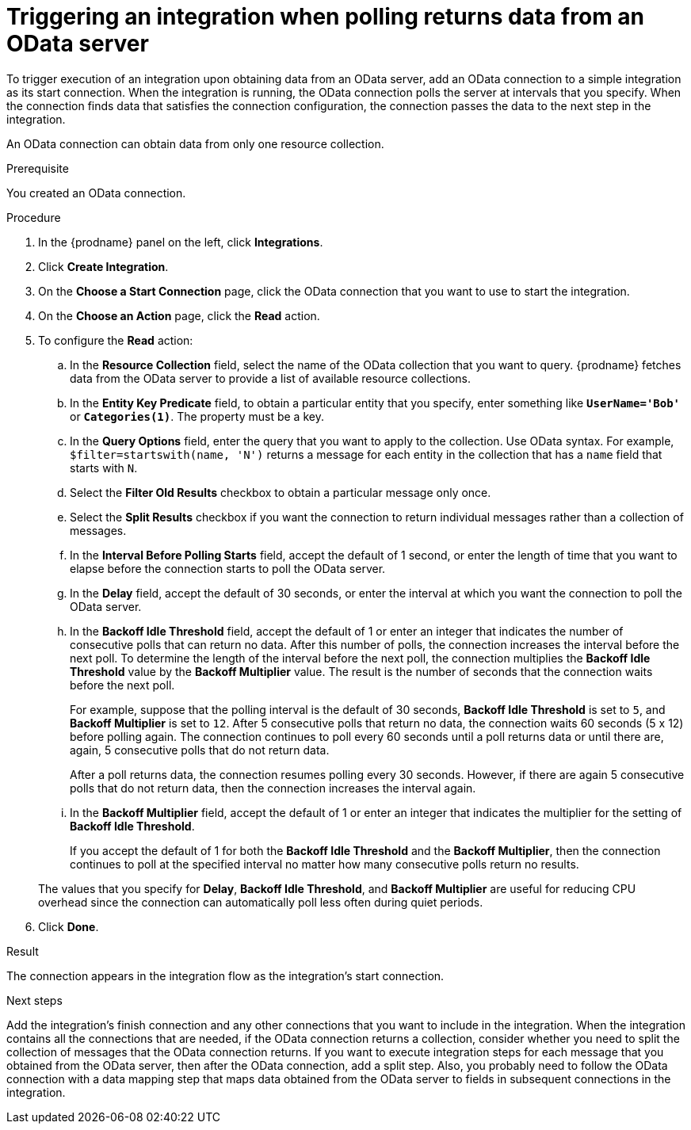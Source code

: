 // This module is included in the following assemblies:
// as_connecting-to-odata.adoc

[id='adding-odata-connections-read_{context}']
= Triggering an integration when polling returns data from an OData server

To trigger execution of an integration upon obtaining data from an 
OData server, add an OData connection to a simple integration as its start 
connection. When the integration is running, the OData connection 
polls the server at intervals that you specify. When the connection finds
data that satisfies the connection configuration, the connection passes
the data to the next step in the integration. 

An OData connection can obtain data from only one resource collection.

.Prerequisite
You created an OData connection. 

.Procedure

. In the {prodname} panel on the left, click *Integrations*.
. Click *Create Integration*.
. On the *Choose a Start Connection* page, click the OData connection that
you want to use to start the integration. 
. On the *Choose an Action* page, click the *Read* action.
. To configure the *Read* action: 

.. In the *Resource Collection* field, select the name of the OData collection  
that you want to query. {prodname} fetches data from the 
OData server to provide a list of available resource collections. 
.. In the *Entity Key Predicate* field, to obtain a particular
entity that you specify, enter something like `*UserName='Bob'*` or
`*Categories(1)*`. The property must be a key.
.. In the *Query Options* field, enter the query that you want to 
apply to the collection. Use OData syntax. For example, 
`$filter=startswith(name, 'N')` returns a message for each entity in the 
collection that has a `name` field that starts with `N`. 
.. Select the *Filter Old Results* checkbox to obtain a particular 
message only once. 
.. Select the *Split Results* checkbox if you want the 
connection to return individual messages 
rather than a collection of messages. 
.. In the *Interval Before Polling Starts* field, accept the default of 
1 second, or enter the length of time that you want to elapse before 
the connection starts to poll the OData server. 
.. In the *Delay* field, accept the default of 30 seconds, or enter
the interval at which you want the connection to poll the OData server. 
.. In the *Backoff Idle Threshold* field, accept the default of 1 or
enter an integer that indicates the number of consecutive polls that 
can return no data. After this number of polls, the connection 
increases the interval before the next poll. 
To determine the 
length of the interval before the next poll, the connection multiplies the 
*Backoff Idle Threshold* value by the *Backoff Multiplier* value. 
The result is the number of seconds that the connection waits before 
the next poll. 
+
For example, suppose that the polling interval is the default of 
30 seconds, *Backoff Idle Threshold* is set to `5`,
and *Backoff Multiplier* is set to `12`. After 5 consecutive polls 
that return no data, the connection waits 60 seconds (5 x 12) before polling again.
The connection continues to poll every 60 seconds until a poll returns data or
until there are, again, 5 consecutive polls that do not return data. 
+
After a poll returns data, the connection resumes polling every 30 seconds.
However, if there are again 5 consecutive polls that do not return data, then 
the connection increases the interval again. 

.. In the *Backoff Multiplier* field, accept the default of 1 or enter 
an integer that indicates the multiplier for the setting of 
*Backoff Idle Threshold*. 
+
If you accept the default of 1 for both the *Backoff Idle Threshold*
and the *Backoff Multiplier*, then the connection continues to poll 
at the specified interval no matter how many consecutive polls return no results. 

+
The values that you specify for *Delay*, *Backoff Idle Threshold*, and 
*Backoff Multiplier* are useful for reducing CPU overhead since the 
connection can automatically poll less often during quiet periods. 

. Click *Done*. 

.Result
The connection appears in the integration flow as the 
integration's start connection. 

.Next steps
Add the integration's finish connection and any other connections
that you want to include in the integration. 
When the integration contains all the connections that are needed, 
if the OData connection returns a collection, 
consider whether you need to split the collection of messages that
the OData connection returns. If you want to execute integration steps 
for each message that you obtained from the OData server, then after the
OData connection, add a split step. Also, 
you probably need to follow the OData connection with a data 
mapping step that maps data obtained from the OData server to fields in
subsequent connections in the integration. 
